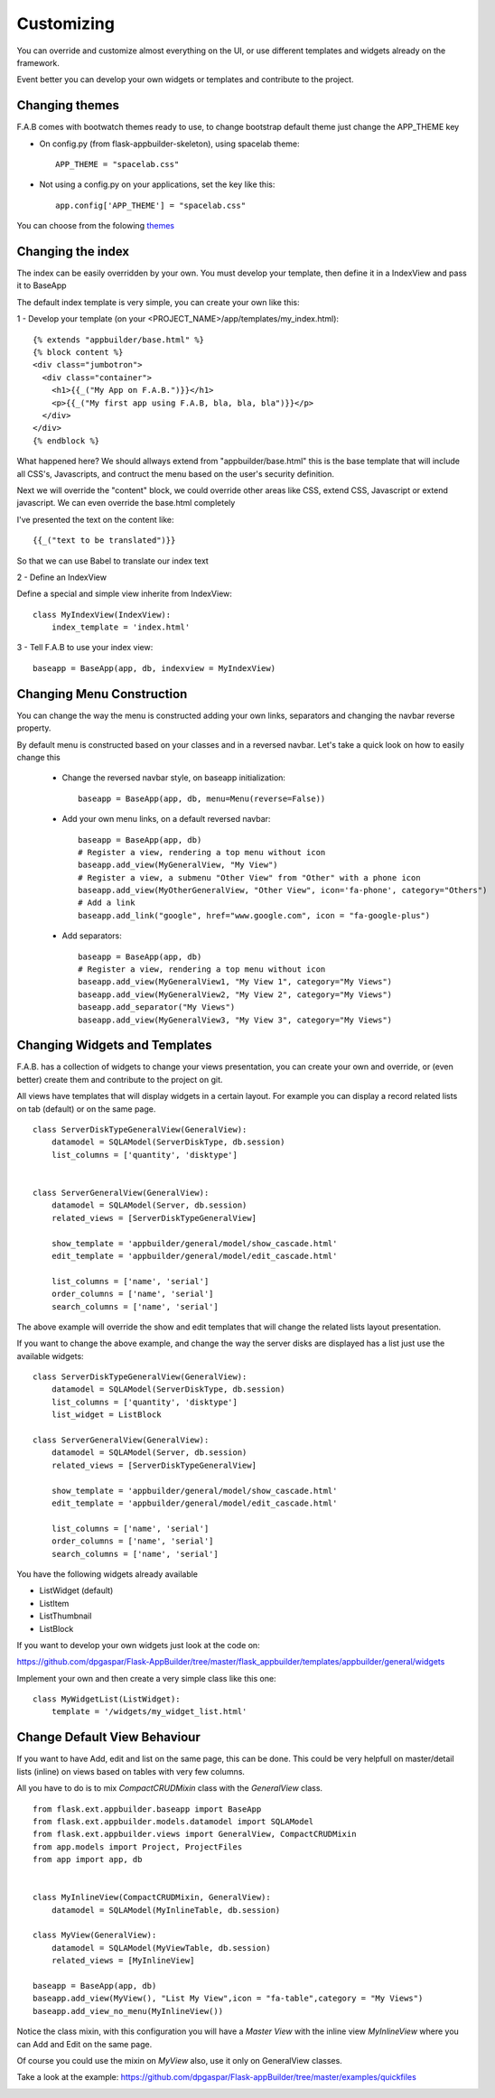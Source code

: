 Customizing
===========

You can override and customize almost everything on the UI, or use different templates and widgets already on the framework.

Event better you can develop your own widgets or templates and contribute to the project.

Changing themes
---------------

F.A.B comes with bootwatch themes ready to use, to change bootstrap default theme just change the APP_THEME key

- On config.py (from flask-appbuilder-skeleton), using spacelab theme::

    APP_THEME = "spacelab.css"

- Not using a config.py on your applications, set the key like this::

	app.config['APP_THEME'] = "spacelab.css"
 
You can choose from the folowing `themes <https://github.com/dpgaspar/Flask-AppBuilder-Skeleton/blob/master/config.py>`_  


Changing the index
------------------

The index can be easily overridden by your own. You must develop your template, then define it in a IndexView and pass it to BaseApp

The default index template is very simple, you can create your own like this:

1 - Develop your template (on your <PROJECT_NAME>/app/templates/my_index.html)::

    {% extends "appbuilder/base.html" %}
    {% block content %}
    <div class="jumbotron">
      <div class="container">
        <h1>{{_("My App on F.A.B.")}}</h1>
        <p>{{_("My first app using F.A.B, bla, bla, bla")}}</p>
      </div>
    </div>
    {% endblock %}

What happened here? We should allways extend from "appbuilder/base.html" this is the base template that will include all CSS's, Javascripts, and contruct the menu based on the user's security definition.

Next we will override the "content" block, we could override other areas like CSS, extend CSS, Javascript or extend javascript. We can even override the base.html completely

I've presented the text on the content like::

    {{_("text to be translated")}}

So that we can use Babel to translate our index text

2 - Define an IndexView

Define a special and simple view inherite from IndexView::

    class MyIndexView(IndexView):
        index_template = 'index.html'

3 - Tell F.A.B to use your index view::

    baseapp = BaseApp(app, db, indexview = MyIndexView)

Changing Menu Construction
--------------------------

You can change the way the menu is constructed adding your own links, separators and changing the navbar reverse property.

By default menu is constructed based on your classes and in a reversed navbar. Let's take a quick look on how to easily change this

	- Change the reversed navbar style, on baseapp initialization::
	
		baseapp = BaseApp(app, db, menu=Menu(reverse=False))
		
	- Add your own menu links, on a default reversed navbar::
	
		baseapp = BaseApp(app, db)
		# Register a view, rendering a top menu without icon
		baseapp.add_view(MyGeneralView, "My View")
		# Register a view, a submenu "Other View" from "Other" with a phone icon
		baseapp.add_view(MyOtherGeneralView, "Other View", icon='fa-phone', category="Others")
		# Add a link
		baseapp.add_link("google", href="www.google.com", icon = "fa-google-plus")
		
	- Add separators::
	
		baseapp = BaseApp(app, db)
		# Register a view, rendering a top menu without icon
		baseapp.add_view(MyGeneralView1, "My View 1", category="My Views")
		baseapp.add_view(MyGeneralView2, "My View 2", category="My Views")
		baseapp.add_separator("My Views")
		baseapp.add_view(MyGeneralView3, "My View 3", category="My Views")
		

Changing Widgets and Templates
------------------------------

F.A.B. has a collection of widgets to change your views presentation, you can create your own and override, or (even better) create them and contribute to the project on git.

All views have templates that will display widgets in a certain layout. For example you can display a record related lists on tab (default) or on the same page.

::

    class ServerDiskTypeGeneralView(GeneralView):
        datamodel = SQLAModel(ServerDiskType, db.session)
        list_columns = ['quantity', 'disktype']


    class ServerGeneralView(GeneralView):
        datamodel = SQLAModel(Server, db.session)
        related_views = [ServerDiskTypeGeneralView]

        show_template = 'appbuilder/general/model/show_cascade.html'
        edit_template = 'appbuilder/general/model/edit_cascade.html'

        list_columns = ['name', 'serial']
        order_columns = ['name', 'serial']
        search_columns = ['name', 'serial']
        
        
The above example will override the show and edit templates that will change the related lists layout presentation.

.. image:: ./images/list_cascade.png
    :width: 100%


If you want to change the above example, and change the way the server disks are displayed has a list just use the available widgets::

    class ServerDiskTypeGeneralView(GeneralView):
        datamodel = SQLAModel(ServerDiskType, db.session)
        list_columns = ['quantity', 'disktype']
        list_widget = ListBlock

    class ServerGeneralView(GeneralView):
        datamodel = SQLAModel(Server, db.session)
        related_views = [ServerDiskTypeGeneralView]

        show_template = 'appbuilder/general/model/show_cascade.html'
        edit_template = 'appbuilder/general/model/edit_cascade.html'

        list_columns = ['name', 'serial']
        order_columns = ['name', 'serial']
        search_columns = ['name', 'serial']


.. image:: ./images/list_cascade_block.png
    :width: 100%


You have the following widgets already available

- ListWidget (default)
- ListItem
- ListThumbnail
- ListBlock

If you want to develop your own widgets just look at the code on:

https://github.com/dpgaspar/Flask-AppBuilder/tree/master/flask_appbuilder/templates/appbuilder/general/widgets

Implement your own and then create a very simple class like this one::

    class MyWidgetList(ListWidget):
        template = '/widgets/my_widget_list.html'
        

Change Default View Behaviour
-----------------------------

If you want to have Add, edit and list on the same page, this can be done. This could be very helpfull on master/detail lists (inline) on views based on tables with very few columns.

All you have to do is to mix *CompactCRUDMixin* class with the *GeneralView* class.

::

    from flask.ext.appbuilder.baseapp import BaseApp
    from flask.ext.appbuilder.models.datamodel import SQLAModel
    from flask.ext.appbuilder.views import GeneralView, CompactCRUDMixin
    from app.models import Project, ProjectFiles
    from app import app, db


    class MyInlineView(CompactCRUDMixin, GeneralView):
        datamodel = SQLAModel(MyInlineTable, db.session)

    class MyView(GeneralView):
        datamodel = SQLAModel(MyViewTable, db.session)
        related_views = [MyInlineView]

    baseapp = BaseApp(app, db)
    baseapp.add_view(MyView(), "List My View",icon = "fa-table",category = "My Views")
    baseapp.add_view_no_menu(MyInlineView())


Notice the class mixin, with this configuration you will have a *Master View* with the inline view *MyInlineView* where you can Add and Edit on the same page.

Of course you could use the mixin on *MyView* also, use it only on GeneralView classes.

Take a look at the example: https://github.com/dpgaspar/Flask-appBuilder/tree/master/examples/quickfiles


.. image:: ./images/list_compact_inline.png
    :width: 100%

